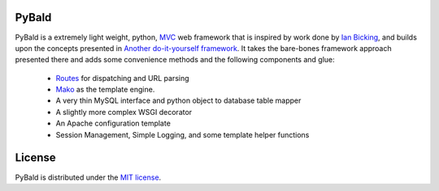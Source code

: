 PyBald
======

PyBald is a extremely light weight, python, `MVC <http://en.wikipedia.org/wiki/Model%E2%80%93view%E2%80%93controller>`_ web framework that is inspired by work done by `Ian Bicking <http://blog.ianbicking.org/>`_, and builds upon the concepts presented in `Another do-it-yourself framework <http://pythonpaste.org/webob/do-it-yourself.html>`_. It takes the bare-bones framework approach presented there and adds some convenience methods and the following components and glue:

  * `Routes <http://routes.groovie.org/>`_ for dispatching and URL parsing
  * `Mako <http://www.makotemplates.org/>`_ as the template engine.
  * A very thin MySQL interface and python object to database table mapper
  * A slightly more complex WSGI decorator
  * An Apache configuration template
  * Session Management, Simple Logging, and some template helper functions
  
License
=======

PyBald is distributed under the `MIT license <http://www.opensource.org/licenses/mit-license.php>`_.